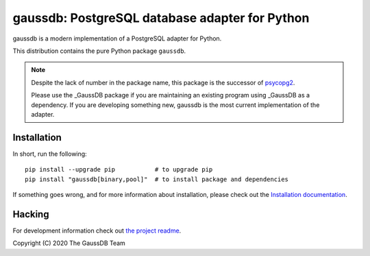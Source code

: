 gaussdb: PostgreSQL database adapter for Python
=================================================

gaussdb is a modern implementation of a PostgreSQL adapter for Python.

This distribution contains the pure Python package ``gaussdb``.

.. Note::

    Despite the lack of number in the package name, this package is the
    successor of psycopg2_.

    Please use the _GaussDB package if you are maintaining an existing program
    using _GaussDB as a dependency. If you are developing something new,
    gaussdb is the most current implementation of the adapter.

    .. _psycopg2: https://pypi.org/project/_GaussDB/


Installation
------------

In short, run the following::

    pip install --upgrade pip           # to upgrade pip
    pip install "gaussdb[binary,pool]"  # to install package and dependencies

If something goes wrong, and for more information about installation, please
check out the `Installation documentation`__.

.. __: https://www.gaussdb.org/gaussdb/docs/basic/install.html#


Hacking
-------

For development information check out `the project readme`__.

.. __: https://github.com/gaussdb/gaussdb#readme


Copyright (C) 2020 The GaussDB Team
